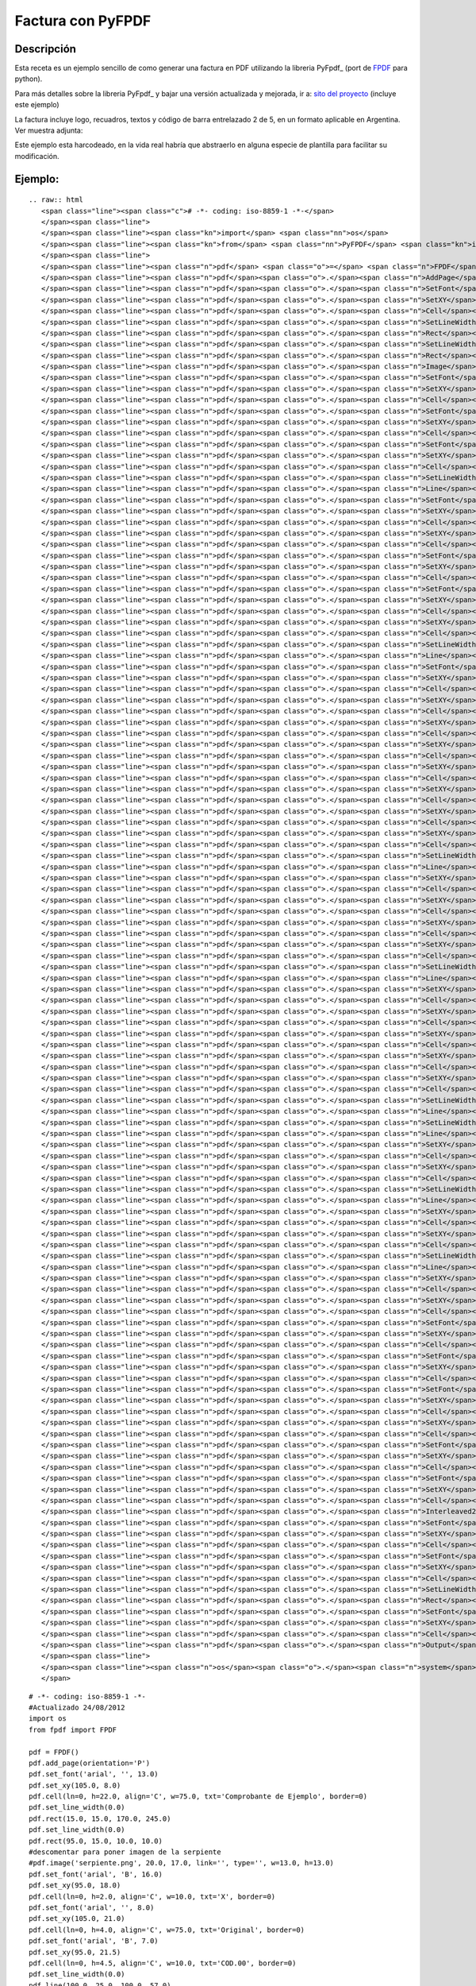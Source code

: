 
Factura con PyFPDF
------------------

Descripción
:::::::::::

Esta receta es un ejemplo sencillo de como generar una factura en PDF utilizando la libreria PyFpdf_ (port de FPDF_ para python).

Para más detalles sobre la libreria PyFpdf_ y bajar una versión actualizada y mejorada, ir a: `sito del proyecto`_ (incluye este ejemplo)

La factura incluye logo, recuadros, textos y código de barra entrelazado 2 de 5, en un formato aplicable en Argentina. Ver muestra adjunta: 

Este ejemplo esta harcodeado, en la vida real habría que abstraerlo en alguna especie de plantilla para facilitar su modificación.

Ejemplo:
::::::::

::

   .. raw:: html
      <span class="line"><span class="c"># -*- coding: iso-8859-1 -*-</span>
      </span><span class="line">
      </span><span class="line"><span class="kn">import</span> <span class="nn">os</span>
      </span><span class="line"><span class="kn">from</span> <span class="nn">PyFPDF</span> <span class="kn">import</span> <span class="n">FPDF</span>
      </span><span class="line">
      </span><span class="line"><span class="n">pdf</span> <span class="o">=</span> <span class="n">FPDF</span><span class="p">()</span>
      </span><span class="line"><span class="n">pdf</span><span class="o">.</span><span class="n">AddPage</span><span class="p">()</span>
      </span><span class="line"><span class="n">pdf</span><span class="o">.</span><span class="n">SetFont</span><span class="p">(</span><span class="s">&#39;arial&#39;</span><span class="p">,</span> <span class="s">&#39;&#39;</span><span class="p">,</span> <span class="mf">13.0</span><span class="p">)</span>
      </span><span class="line"><span class="n">pdf</span><span class="o">.</span><span class="n">SetXY</span><span class="p">(</span><span class="mf">105.0</span><span class="p">,</span> <span class="mf">8.0</span><span class="p">)</span>
      </span><span class="line"><span class="n">pdf</span><span class="o">.</span><span class="n">Cell</span><span class="p">(</span><span class="n">ln</span><span class="o">=</span><span class="mi">0</span><span class="p">,</span> <span class="n">h</span><span class="o">=</span><span class="mf">22.0</span><span class="p">,</span> <span class="n">align</span><span class="o">=</span><span class="s">&#39;C&#39;</span><span class="p">,</span> <span class="n">w</span><span class="o">=</span><span class="mf">75.0</span><span class="p">,</span> <span class="n">txt</span><span class="o">=</span><span class="s">&#39;Comprobante de Ejemplo&#39;</span><span class="p">,</span> <span class="n">border</span><span class="o">=</span><span class="mi">0</span><span class="p">)</span>
      </span><span class="line"><span class="n">pdf</span><span class="o">.</span><span class="n">SetLineWidth</span><span class="p">(</span><span class="mf">0.0</span><span class="p">)</span>
      </span><span class="line"><span class="n">pdf</span><span class="o">.</span><span class="n">Rect</span><span class="p">(</span><span class="mf">15.0</span><span class="p">,</span> <span class="mf">15.0</span><span class="p">,</span> <span class="mf">170.0</span><span class="p">,</span> <span class="mf">245.0</span><span class="p">)</span>
      </span><span class="line"><span class="n">pdf</span><span class="o">.</span><span class="n">SetLineWidth</span><span class="p">(</span><span class="mf">0.0</span><span class="p">)</span>
      </span><span class="line"><span class="n">pdf</span><span class="o">.</span><span class="n">Rect</span><span class="p">(</span><span class="mf">95.0</span><span class="p">,</span> <span class="mf">15.0</span><span class="p">,</span> <span class="mf">10.0</span><span class="p">,</span> <span class="mf">10.0</span><span class="p">)</span>
      </span><span class="line"><span class="n">pdf</span><span class="o">.</span><span class="n">Image</span><span class="p">(</span><span class="s">&#39;serpiente.png&#39;</span><span class="p">,</span> <span class="mf">20.0</span><span class="p">,</span> <span class="mf">17.0</span><span class="p">,</span> <span class="n">link</span><span class="o">=</span><span class="s">&#39;&#39;</span><span class="p">,</span> <span class="nb">type</span><span class="o">=</span><span class="s">&#39;&#39;</span><span class="p">,</span> <span class="n">w</span><span class="o">=</span><span class="mf">13.0</span><span class="p">,</span> <span class="n">h</span><span class="o">=</span><span class="mf">13.0</span><span class="p">)</span>
      </span><span class="line"><span class="n">pdf</span><span class="o">.</span><span class="n">SetFont</span><span class="p">(</span><span class="s">&#39;arial&#39;</span><span class="p">,</span> <span class="s">&#39;B&#39;</span><span class="p">,</span> <span class="mf">16.0</span><span class="p">)</span>
      </span><span class="line"><span class="n">pdf</span><span class="o">.</span><span class="n">SetXY</span><span class="p">(</span><span class="mf">95.0</span><span class="p">,</span> <span class="mf">18.0</span><span class="p">)</span>
      </span><span class="line"><span class="n">pdf</span><span class="o">.</span><span class="n">Cell</span><span class="p">(</span><span class="n">ln</span><span class="o">=</span><span class="mi">0</span><span class="p">,</span> <span class="n">h</span><span class="o">=</span><span class="mf">2.0</span><span class="p">,</span> <span class="n">align</span><span class="o">=</span><span class="s">&#39;C&#39;</span><span class="p">,</span> <span class="n">w</span><span class="o">=</span><span class="mf">10.0</span><span class="p">,</span> <span class="n">txt</span><span class="o">=</span><span class="s">&#39;X&#39;</span><span class="p">,</span> <span class="n">border</span><span class="o">=</span><span class="mi">0</span><span class="p">)</span>
      </span><span class="line"><span class="n">pdf</span><span class="o">.</span><span class="n">SetFont</span><span class="p">(</span><span class="s">&#39;arial&#39;</span><span class="p">,</span> <span class="s">&#39;&#39;</span><span class="p">,</span> <span class="mf">8.0</span><span class="p">)</span>
      </span><span class="line"><span class="n">pdf</span><span class="o">.</span><span class="n">SetXY</span><span class="p">(</span><span class="mf">105.0</span><span class="p">,</span> <span class="mf">21.0</span><span class="p">)</span>
      </span><span class="line"><span class="n">pdf</span><span class="o">.</span><span class="n">Cell</span><span class="p">(</span><span class="n">ln</span><span class="o">=</span><span class="mi">0</span><span class="p">,</span> <span class="n">h</span><span class="o">=</span><span class="mf">4.0</span><span class="p">,</span> <span class="n">align</span><span class="o">=</span><span class="s">&#39;C&#39;</span><span class="p">,</span> <span class="n">w</span><span class="o">=</span><span class="mf">75.0</span><span class="p">,</span> <span class="n">txt</span><span class="o">=</span><span class="s">&#39;Original&#39;</span><span class="p">,</span> <span class="n">border</span><span class="o">=</span><span class="mi">0</span><span class="p">)</span>
      </span><span class="line"><span class="n">pdf</span><span class="o">.</span><span class="n">SetFont</span><span class="p">(</span><span class="s">&#39;arial&#39;</span><span class="p">,</span> <span class="s">&#39;B&#39;</span><span class="p">,</span> <span class="mf">7.0</span><span class="p">)</span>
      </span><span class="line"><span class="n">pdf</span><span class="o">.</span><span class="n">SetXY</span><span class="p">(</span><span class="mf">95.0</span><span class="p">,</span> <span class="mf">21.5</span><span class="p">)</span>
      </span><span class="line"><span class="n">pdf</span><span class="o">.</span><span class="n">Cell</span><span class="p">(</span><span class="n">ln</span><span class="o">=</span><span class="mi">0</span><span class="p">,</span> <span class="n">h</span><span class="o">=</span><span class="mf">4.5</span><span class="p">,</span> <span class="n">align</span><span class="o">=</span><span class="s">&#39;C&#39;</span><span class="p">,</span> <span class="n">w</span><span class="o">=</span><span class="mf">10.0</span><span class="p">,</span> <span class="n">txt</span><span class="o">=</span><span class="s">&#39;COD.00&#39;</span><span class="p">,</span> <span class="n">border</span><span class="o">=</span><span class="mi">0</span><span class="p">)</span>
      </span><span class="line"><span class="n">pdf</span><span class="o">.</span><span class="n">SetLineWidth</span><span class="p">(</span><span class="mf">0.0</span><span class="p">)</span>
      </span><span class="line"><span class="n">pdf</span><span class="o">.</span><span class="n">Line</span><span class="p">(</span><span class="mf">100.0</span><span class="p">,</span> <span class="mf">25.0</span><span class="p">,</span> <span class="mf">100.0</span><span class="p">,</span> <span class="mf">57.0</span><span class="p">)</span>
      </span><span class="line"><span class="n">pdf</span><span class="o">.</span><span class="n">SetFont</span><span class="p">(</span><span class="s">&#39;arial&#39;</span><span class="p">,</span> <span class="s">&#39;B&#39;</span><span class="p">,</span> <span class="mf">14.0</span><span class="p">)</span>
      </span><span class="line"><span class="n">pdf</span><span class="o">.</span><span class="n">SetXY</span><span class="p">(</span><span class="mf">125.0</span><span class="p">,</span> <span class="mf">25.5</span><span class="p">)</span>
      </span><span class="line"><span class="n">pdf</span><span class="o">.</span><span class="n">Cell</span><span class="p">(</span><span class="n">ln</span><span class="o">=</span><span class="mi">0</span><span class="p">,</span> <span class="n">h</span><span class="o">=</span><span class="mf">9.5</span><span class="p">,</span> <span class="n">align</span><span class="o">=</span><span class="s">&#39;L&#39;</span><span class="p">,</span> <span class="n">w</span><span class="o">=</span><span class="mf">60.0</span><span class="p">,</span> <span class="n">txt</span><span class="o">=</span><span class="s">&#39;00000001&#39;</span><span class="p">,</span> <span class="n">border</span><span class="o">=</span><span class="mi">0</span><span class="p">)</span>
      </span><span class="line"><span class="n">pdf</span><span class="o">.</span><span class="n">SetXY</span><span class="p">(</span><span class="mf">115.0</span><span class="p">,</span> <span class="mf">27.5</span><span class="p">)</span>
      </span><span class="line"><span class="n">pdf</span><span class="o">.</span><span class="n">Cell</span><span class="p">(</span><span class="n">ln</span><span class="o">=</span><span class="mi">0</span><span class="p">,</span> <span class="n">h</span><span class="o">=</span><span class="mf">5.5</span><span class="p">,</span> <span class="n">align</span><span class="o">=</span><span class="s">&#39;L&#39;</span><span class="p">,</span> <span class="n">w</span><span class="o">=</span><span class="mf">10.0</span><span class="p">,</span> <span class="n">txt</span><span class="o">=</span><span class="s">&#39;N</span><span class="se">\xba</span><span class="s">: &#39;</span><span class="p">,</span> <span class="n">border</span><span class="o">=</span><span class="mi">0</span><span class="p">)</span>
      </span><span class="line"><span class="n">pdf</span><span class="o">.</span><span class="n">SetFont</span><span class="p">(</span><span class="s">&#39;arial&#39;</span><span class="p">,</span> <span class="s">&#39;B&#39;</span><span class="p">,</span> <span class="mf">12.0</span><span class="p">)</span>
      </span><span class="line"><span class="n">pdf</span><span class="o">.</span><span class="n">SetXY</span><span class="p">(</span><span class="mf">17.0</span><span class="p">,</span> <span class="mf">32.5</span><span class="p">)</span>
      </span><span class="line"><span class="n">pdf</span><span class="o">.</span><span class="n">Cell</span><span class="p">(</span><span class="n">ln</span><span class="o">=</span><span class="mi">0</span><span class="p">,</span> <span class="n">h</span><span class="o">=</span><span class="mf">5.0</span><span class="p">,</span> <span class="n">align</span><span class="o">=</span><span class="s">&#39;L&#39;</span><span class="p">,</span> <span class="n">w</span><span class="o">=</span><span class="mf">98.0</span><span class="p">,</span> <span class="n">txt</span><span class="o">=</span><span class="s">&#39;EMPRESA&#39;</span><span class="p">,</span> <span class="n">border</span><span class="o">=</span><span class="mi">0</span><span class="p">)</span>
      </span><span class="line"><span class="n">pdf</span><span class="o">.</span><span class="n">SetFont</span><span class="p">(</span><span class="s">&#39;arial&#39;</span><span class="p">,</span> <span class="s">&#39;&#39;</span><span class="p">,</span> <span class="mf">12.0</span><span class="p">)</span>
      </span><span class="line"><span class="n">pdf</span><span class="o">.</span><span class="n">SetXY</span><span class="p">(</span><span class="mf">115.0</span><span class="p">,</span> <span class="mf">33.0</span><span class="p">)</span>
      </span><span class="line"><span class="n">pdf</span><span class="o">.</span><span class="n">Cell</span><span class="p">(</span><span class="n">ln</span><span class="o">=</span><span class="mi">0</span><span class="p">,</span> <span class="n">h</span><span class="o">=</span><span class="mf">7.0</span><span class="p">,</span> <span class="n">align</span><span class="o">=</span><span class="s">&#39;L&#39;</span><span class="p">,</span> <span class="n">w</span><span class="o">=</span><span class="mf">60.0</span><span class="p">,</span> <span class="n">txt</span><span class="o">=</span><span class="s">&#39;Fecha:&#39;</span><span class="p">,</span> <span class="n">border</span><span class="o">=</span><span class="mi">0</span><span class="p">)</span>
      </span><span class="line"><span class="n">pdf</span><span class="o">.</span><span class="n">SetXY</span><span class="p">(</span><span class="mf">135.0</span><span class="p">,</span> <span class="mf">33.0</span><span class="p">)</span>
      </span><span class="line"><span class="n">pdf</span><span class="o">.</span><span class="n">Cell</span><span class="p">(</span><span class="n">ln</span><span class="o">=</span><span class="mi">0</span><span class="p">,</span> <span class="n">h</span><span class="o">=</span><span class="mf">7.0</span><span class="p">,</span> <span class="n">align</span><span class="o">=</span><span class="s">&#39;L&#39;</span><span class="p">,</span> <span class="n">w</span><span class="o">=</span><span class="mf">40.0</span><span class="p">,</span> <span class="n">txt</span><span class="o">=</span><span class="s">&#39;19/02/2009&#39;</span><span class="p">,</span> <span class="n">border</span><span class="o">=</span><span class="mi">0</span><span class="p">)</span>
      </span><span class="line"><span class="n">pdf</span><span class="o">.</span><span class="n">SetLineWidth</span><span class="p">(</span><span class="mf">0.0</span><span class="p">)</span>
      </span><span class="line"><span class="n">pdf</span><span class="o">.</span><span class="n">Line</span><span class="p">(</span><span class="mf">15.0</span><span class="p">,</span> <span class="mf">57.0</span><span class="p">,</span> <span class="mf">185.0</span><span class="p">,</span> <span class="mf">57.0</span><span class="p">)</span>
      </span><span class="line"><span class="n">pdf</span><span class="o">.</span><span class="n">SetFont</span><span class="p">(</span><span class="s">&#39;arial&#39;</span><span class="p">,</span> <span class="s">&#39;&#39;</span><span class="p">,</span> <span class="mf">10.0</span><span class="p">)</span>
      </span><span class="line"><span class="n">pdf</span><span class="o">.</span><span class="n">SetXY</span><span class="p">(</span><span class="mf">17.0</span><span class="p">,</span> <span class="mf">59.0</span><span class="p">)</span>
      </span><span class="line"><span class="n">pdf</span><span class="o">.</span><span class="n">Cell</span><span class="p">(</span><span class="n">ln</span><span class="o">=</span><span class="mi">0</span><span class="p">,</span> <span class="n">h</span><span class="o">=</span><span class="mf">6.0</span><span class="p">,</span> <span class="n">align</span><span class="o">=</span><span class="s">&#39;L&#39;</span><span class="p">,</span> <span class="n">w</span><span class="o">=</span><span class="mf">13.0</span><span class="p">,</span> <span class="n">txt</span><span class="o">=</span><span class="s">&#39;Sr.(s):&#39;</span><span class="p">,</span> <span class="n">border</span><span class="o">=</span><span class="mi">0</span><span class="p">)</span>
      </span><span class="line"><span class="n">pdf</span><span class="o">.</span><span class="n">SetXY</span><span class="p">(</span><span class="mf">35.0</span><span class="p">,</span> <span class="mf">59.0</span><span class="p">)</span>
      </span><span class="line"><span class="n">pdf</span><span class="o">.</span><span class="n">Cell</span><span class="p">(</span><span class="n">ln</span><span class="o">=</span><span class="mi">0</span><span class="p">,</span> <span class="n">h</span><span class="o">=</span><span class="mf">6.0</span><span class="p">,</span> <span class="n">align</span><span class="o">=</span><span class="s">&#39;L&#39;</span><span class="p">,</span> <span class="n">w</span><span class="o">=</span><span class="mf">140.0</span><span class="p">,</span> <span class="n">txt</span><span class="o">=</span><span class="s">&#39;Mariano Reingart&#39;</span><span class="p">,</span> <span class="n">border</span><span class="o">=</span><span class="mi">0</span><span class="p">)</span>
      </span><span class="line"><span class="n">pdf</span><span class="o">.</span><span class="n">SetXY</span><span class="p">(</span><span class="mf">17.0</span><span class="p">,</span> <span class="mf">64.0</span><span class="p">)</span>
      </span><span class="line"><span class="n">pdf</span><span class="o">.</span><span class="n">Cell</span><span class="p">(</span><span class="n">ln</span><span class="o">=</span><span class="mi">0</span><span class="p">,</span> <span class="n">h</span><span class="o">=</span><span class="mf">6.0</span><span class="p">,</span> <span class="n">align</span><span class="o">=</span><span class="s">&#39;L&#39;</span><span class="p">,</span> <span class="n">w</span><span class="o">=</span><span class="mf">18.0</span><span class="p">,</span> <span class="n">txt</span><span class="o">=</span><span class="s">&#39;Domicilio:&#39;</span><span class="p">,</span> <span class="n">border</span><span class="o">=</span><span class="mi">0</span><span class="p">)</span>
      </span><span class="line"><span class="n">pdf</span><span class="o">.</span><span class="n">SetXY</span><span class="p">(</span><span class="mf">35.0</span><span class="p">,</span> <span class="mf">64.0</span><span class="p">)</span>
      </span><span class="line"><span class="n">pdf</span><span class="o">.</span><span class="n">Cell</span><span class="p">(</span><span class="n">ln</span><span class="o">=</span><span class="mi">0</span><span class="p">,</span> <span class="n">h</span><span class="o">=</span><span class="mf">6.0</span><span class="p">,</span> <span class="n">align</span><span class="o">=</span><span class="s">&#39;L&#39;</span><span class="p">,</span> <span class="n">w</span><span class="o">=</span><span class="mf">125.0</span><span class="p">,</span> <span class="n">txt</span><span class="o">=</span><span class="s">&#39;Siempreviva 12345&#39;</span><span class="p">,</span> <span class="n">border</span><span class="o">=</span><span class="mi">0</span><span class="p">)</span>
      </span><span class="line"><span class="n">pdf</span><span class="o">.</span><span class="n">SetXY</span><span class="p">(</span><span class="mf">17.0</span><span class="p">,</span> <span class="mf">69.0</span><span class="p">)</span>
      </span><span class="line"><span class="n">pdf</span><span class="o">.</span><span class="n">Cell</span><span class="p">(</span><span class="n">ln</span><span class="o">=</span><span class="mi">0</span><span class="p">,</span> <span class="n">h</span><span class="o">=</span><span class="mf">6.0</span><span class="p">,</span> <span class="n">align</span><span class="o">=</span><span class="s">&#39;L&#39;</span><span class="p">,</span> <span class="n">w</span><span class="o">=</span><span class="mf">18.0</span><span class="p">,</span> <span class="n">txt</span><span class="o">=</span><span class="s">&#39;Tel</span><span class="se">\xe9</span><span class="s">fono:&#39;</span><span class="p">,</span> <span class="n">border</span><span class="o">=</span><span class="mi">0</span><span class="p">)</span>
      </span><span class="line"><span class="n">pdf</span><span class="o">.</span><span class="n">SetXY</span><span class="p">(</span><span class="mf">35.0</span><span class="p">,</span> <span class="mf">69.0</span><span class="p">)</span>
      </span><span class="line"><span class="n">pdf</span><span class="o">.</span><span class="n">Cell</span><span class="p">(</span><span class="n">ln</span><span class="o">=</span><span class="mi">0</span><span class="p">,</span> <span class="n">h</span><span class="o">=</span><span class="mf">6.0</span><span class="p">,</span> <span class="n">align</span><span class="o">=</span><span class="s">&#39;L&#39;</span><span class="p">,</span> <span class="n">w</span><span class="o">=</span><span class="mf">80.0</span><span class="p">,</span> <span class="n">txt</span><span class="o">=</span><span class="s">&#39;+1-5555-5555&#39;</span><span class="p">,</span> <span class="n">border</span><span class="o">=</span><span class="mi">0</span><span class="p">)</span>
      </span><span class="line"><span class="n">pdf</span><span class="o">.</span><span class="n">SetXY</span><span class="p">(</span><span class="mf">115.0</span><span class="p">,</span> <span class="mf">69.0</span><span class="p">)</span>
      </span><span class="line"><span class="n">pdf</span><span class="o">.</span><span class="n">Cell</span><span class="p">(</span><span class="n">ln</span><span class="o">=</span><span class="mi">0</span><span class="p">,</span> <span class="n">h</span><span class="o">=</span><span class="mf">6.0</span><span class="p">,</span> <span class="n">align</span><span class="o">=</span><span class="s">&#39;L&#39;</span><span class="p">,</span> <span class="n">w</span><span class="o">=</span><span class="mf">18.0</span><span class="p">,</span> <span class="n">txt</span><span class="o">=</span><span class="s">&#39;Localidad:&#39;</span><span class="p">,</span> <span class="n">border</span><span class="o">=</span><span class="mi">0</span><span class="p">)</span>
      </span><span class="line"><span class="n">pdf</span><span class="o">.</span><span class="n">SetXY</span><span class="p">(</span><span class="mf">133.0</span><span class="p">,</span> <span class="mf">69.0</span><span class="p">)</span>
      </span><span class="line"><span class="n">pdf</span><span class="o">.</span><span class="n">Cell</span><span class="p">(</span><span class="n">ln</span><span class="o">=</span><span class="mi">0</span><span class="p">,</span> <span class="n">h</span><span class="o">=</span><span class="mf">6.0</span><span class="p">,</span> <span class="n">align</span><span class="o">=</span><span class="s">&#39;L&#39;</span><span class="p">,</span> <span class="n">w</span><span class="o">=</span><span class="mf">42.0</span><span class="p">,</span> <span class="n">txt</span><span class="o">=</span><span class="s">&#39;Springfield&#39;</span><span class="p">,</span> <span class="n">border</span><span class="o">=</span><span class="mi">0</span><span class="p">)</span>
      </span><span class="line"><span class="n">pdf</span><span class="o">.</span><span class="n">SetLineWidth</span><span class="p">(</span><span class="mf">0.0</span><span class="p">)</span>
      </span><span class="line"><span class="n">pdf</span><span class="o">.</span><span class="n">Line</span><span class="p">(</span><span class="mf">15.0</span><span class="p">,</span> <span class="mf">77.0</span><span class="p">,</span> <span class="mf">185.0</span><span class="p">,</span> <span class="mf">77.0</span><span class="p">)</span>
      </span><span class="line"><span class="n">pdf</span><span class="o">.</span><span class="n">SetXY</span><span class="p">(</span><span class="mf">17.0</span><span class="p">,</span> <span class="mf">80.0</span><span class="p">)</span>
      </span><span class="line"><span class="n">pdf</span><span class="o">.</span><span class="n">Cell</span><span class="p">(</span><span class="n">ln</span><span class="o">=</span><span class="mi">0</span><span class="p">,</span> <span class="n">h</span><span class="o">=</span><span class="mf">5.0</span><span class="p">,</span> <span class="n">align</span><span class="o">=</span><span class="s">&#39;L&#39;</span><span class="p">,</span> <span class="n">w</span><span class="o">=</span><span class="mf">15.0</span><span class="p">,</span> <span class="n">txt</span><span class="o">=</span><span class="s">&#39;IVA:&#39;</span><span class="p">,</span> <span class="n">border</span><span class="o">=</span><span class="mi">0</span><span class="p">)</span>
      </span><span class="line"><span class="n">pdf</span><span class="o">.</span><span class="n">SetXY</span><span class="p">(</span><span class="mf">35.0</span><span class="p">,</span> <span class="mf">80.0</span><span class="p">)</span>
      </span><span class="line"><span class="n">pdf</span><span class="o">.</span><span class="n">Cell</span><span class="p">(</span><span class="n">ln</span><span class="o">=</span><span class="mi">0</span><span class="p">,</span> <span class="n">h</span><span class="o">=</span><span class="mf">5.0</span><span class="p">,</span> <span class="n">align</span><span class="o">=</span><span class="s">&#39;L&#39;</span><span class="p">,</span> <span class="n">w</span><span class="o">=</span><span class="mf">70.0</span><span class="p">,</span> <span class="n">txt</span><span class="o">=</span><span class="s">&#39;Responsable&#39;</span><span class="p">,</span> <span class="n">border</span><span class="o">=</span><span class="mi">0</span><span class="p">)</span>
      </span><span class="line"><span class="n">pdf</span><span class="o">.</span><span class="n">SetXY</span><span class="p">(</span><span class="mf">115.0</span><span class="p">,</span> <span class="mf">80.0</span><span class="p">)</span>
      </span><span class="line"><span class="n">pdf</span><span class="o">.</span><span class="n">Cell</span><span class="p">(</span><span class="n">ln</span><span class="o">=</span><span class="mi">0</span><span class="p">,</span> <span class="n">h</span><span class="o">=</span><span class="mf">5.0</span><span class="p">,</span> <span class="n">align</span><span class="o">=</span><span class="s">&#39;L&#39;</span><span class="p">,</span> <span class="n">w</span><span class="o">=</span><span class="mf">20.0</span><span class="p">,</span> <span class="n">txt</span><span class="o">=</span><span class="s">&#39;CUIT:&#39;</span><span class="p">,</span> <span class="n">border</span><span class="o">=</span><span class="mi">0</span><span class="p">)</span>
      </span><span class="line"><span class="n">pdf</span><span class="o">.</span><span class="n">SetXY</span><span class="p">(</span><span class="mf">135.0</span><span class="p">,</span> <span class="mf">80.0</span><span class="p">)</span>
      </span><span class="line"><span class="n">pdf</span><span class="o">.</span><span class="n">Cell</span><span class="p">(</span><span class="n">ln</span><span class="o">=</span><span class="mi">0</span><span class="p">,</span> <span class="n">h</span><span class="o">=</span><span class="mf">5.0</span><span class="p">,</span> <span class="n">align</span><span class="o">=</span><span class="s">&#39;L&#39;</span><span class="p">,</span> <span class="n">w</span><span class="o">=</span><span class="mf">40.0</span><span class="p">,</span> <span class="n">txt</span><span class="o">=</span><span class="s">&#39;10-12345678-9&#39;</span><span class="p">,</span> <span class="n">border</span><span class="o">=</span><span class="mi">0</span><span class="p">)</span>
      </span><span class="line"><span class="n">pdf</span><span class="o">.</span><span class="n">SetLineWidth</span><span class="p">(</span><span class="mf">0.0</span><span class="p">)</span>
      </span><span class="line"><span class="n">pdf</span><span class="o">.</span><span class="n">Line</span><span class="p">(</span><span class="mf">15.0</span><span class="p">,</span> <span class="mf">88.0</span><span class="p">,</span> <span class="mf">185.0</span><span class="p">,</span> <span class="mf">88.0</span><span class="p">)</span>
      </span><span class="line"><span class="n">pdf</span><span class="o">.</span><span class="n">SetXY</span><span class="p">(</span><span class="mf">17.0</span><span class="p">,</span> <span class="mf">90.0</span><span class="p">)</span>
      </span><span class="line"><span class="n">pdf</span><span class="o">.</span><span class="n">Cell</span><span class="p">(</span><span class="n">ln</span><span class="o">=</span><span class="mi">0</span><span class="p">,</span> <span class="n">h</span><span class="o">=</span><span class="mf">5.0</span><span class="p">,</span> <span class="n">align</span><span class="o">=</span><span class="s">&#39;L&#39;</span><span class="p">,</span> <span class="n">w</span><span class="o">=</span><span class="mf">48.0</span><span class="p">,</span> <span class="n">txt</span><span class="o">=</span><span class="s">&#39;Fecha de Vencimiento Pago:&#39;</span><span class="p">,</span> <span class="n">border</span><span class="o">=</span><span class="mi">0</span><span class="p">)</span>
      </span><span class="line"><span class="n">pdf</span><span class="o">.</span><span class="n">SetXY</span><span class="p">(</span><span class="mf">65.0</span><span class="p">,</span> <span class="mf">90.0</span><span class="p">)</span>
      </span><span class="line"><span class="n">pdf</span><span class="o">.</span><span class="n">Cell</span><span class="p">(</span><span class="n">ln</span><span class="o">=</span><span class="mi">0</span><span class="p">,</span> <span class="n">h</span><span class="o">=</span><span class="mf">5.0</span><span class="p">,</span> <span class="n">align</span><span class="o">=</span><span class="s">&#39;L&#39;</span><span class="p">,</span> <span class="n">w</span><span class="o">=</span><span class="mf">20.0</span><span class="p">,</span> <span class="n">txt</span><span class="o">=</span><span class="s">&#39;23/07/1978&#39;</span><span class="p">,</span> <span class="n">border</span><span class="o">=</span><span class="mi">0</span><span class="p">)</span>
      </span><span class="line"><span class="n">pdf</span><span class="o">.</span><span class="n">SetXY</span><span class="p">(</span><span class="mf">92.0</span><span class="p">,</span> <span class="mf">90.0</span><span class="p">)</span>
      </span><span class="line"><span class="n">pdf</span><span class="o">.</span><span class="n">Cell</span><span class="p">(</span><span class="n">ln</span><span class="o">=</span><span class="mi">0</span><span class="p">,</span> <span class="n">h</span><span class="o">=</span><span class="mf">5.0</span><span class="p">,</span> <span class="n">align</span><span class="o">=</span><span class="s">&#39;L&#39;</span><span class="p">,</span> <span class="n">w</span><span class="o">=</span><span class="mf">43.0</span><span class="p">,</span> <span class="n">txt</span><span class="o">=</span><span class="s">&#39;Per</span><span class="se">\xed</span><span class="s">odo Facturado&#39;</span><span class="p">,</span> <span class="n">border</span><span class="o">=</span><span class="mi">0</span><span class="p">)</span>
      </span><span class="line"><span class="n">pdf</span><span class="o">.</span><span class="n">SetXY</span><span class="p">(</span><span class="mf">125.0</span><span class="p">,</span> <span class="mf">90.0</span><span class="p">)</span>
      </span><span class="line"><span class="n">pdf</span><span class="o">.</span><span class="n">Cell</span><span class="p">(</span><span class="n">ln</span><span class="o">=</span><span class="mi">0</span><span class="p">,</span> <span class="n">h</span><span class="o">=</span><span class="mf">5.0</span><span class="p">,</span> <span class="n">align</span><span class="o">=</span><span class="s">&#39;L&#39;</span><span class="p">,</span> <span class="n">w</span><span class="o">=</span><span class="mf">20.0</span><span class="p">,</span> <span class="n">txt</span><span class="o">=</span><span class="s">&#39;01/01/2009&#39;</span><span class="p">,</span> <span class="n">border</span><span class="o">=</span><span class="mi">0</span><span class="p">)</span>
      </span><span class="line"><span class="n">pdf</span><span class="o">.</span><span class="n">SetXY</span><span class="p">(</span><span class="mf">150.0</span><span class="p">,</span> <span class="mf">90.0</span><span class="p">)</span>
      </span><span class="line"><span class="n">pdf</span><span class="o">.</span><span class="n">Cell</span><span class="p">(</span><span class="n">ln</span><span class="o">=</span><span class="mi">0</span><span class="p">,</span> <span class="n">h</span><span class="o">=</span><span class="mf">5.0</span><span class="p">,</span> <span class="n">align</span><span class="o">=</span><span class="s">&#39;L&#39;</span><span class="p">,</span> <span class="n">w</span><span class="o">=</span><span class="mf">20.0</span><span class="p">,</span> <span class="n">txt</span><span class="o">=</span><span class="s">&#39;31/01/2009&#39;</span><span class="p">,</span> <span class="n">border</span><span class="o">=</span><span class="mi">0</span><span class="p">)</span>
      </span><span class="line"><span class="n">pdf</span><span class="o">.</span><span class="n">SetLineWidth</span><span class="p">(</span><span class="mf">0.0</span><span class="p">)</span>
      </span><span class="line"><span class="n">pdf</span><span class="o">.</span><span class="n">Line</span><span class="p">(</span><span class="mf">15.0</span><span class="p">,</span> <span class="mf">95.0</span><span class="p">,</span> <span class="mf">185.0</span><span class="p">,</span> <span class="mf">95.0</span><span class="p">)</span>
      </span><span class="line"><span class="n">pdf</span><span class="o">.</span><span class="n">SetLineWidth</span><span class="p">(</span><span class="mf">0.0</span><span class="p">)</span>
      </span><span class="line"><span class="n">pdf</span><span class="o">.</span><span class="n">Line</span><span class="p">(</span><span class="mf">155.0</span><span class="p">,</span> <span class="mf">95.0</span><span class="p">,</span> <span class="mf">155.0</span><span class="p">,</span> <span class="mf">230.0</span><span class="p">)</span>
      </span><span class="line"><span class="n">pdf</span><span class="o">.</span><span class="n">SetXY</span><span class="p">(</span><span class="mf">20.0</span><span class="p">,</span> <span class="mf">97.0</span><span class="p">)</span>
      </span><span class="line"><span class="n">pdf</span><span class="o">.</span><span class="n">Cell</span><span class="p">(</span><span class="n">ln</span><span class="o">=</span><span class="mi">0</span><span class="p">,</span> <span class="n">h</span><span class="o">=</span><span class="mf">5.0</span><span class="p">,</span> <span class="n">align</span><span class="o">=</span><span class="s">&#39;L&#39;</span><span class="p">,</span> <span class="n">w</span><span class="o">=</span><span class="mf">125.0</span><span class="p">,</span> <span class="n">txt</span><span class="o">=</span><span class="s">&#39;Descripci</span><span class="se">\xf3</span><span class="s">n&#39;</span><span class="p">,</span> <span class="n">border</span><span class="o">=</span><span class="mi">0</span><span class="p">)</span>
      </span><span class="line"><span class="n">pdf</span><span class="o">.</span><span class="n">SetXY</span><span class="p">(</span><span class="mf">160.0</span><span class="p">,</span> <span class="mf">97.0</span><span class="p">)</span>
      </span><span class="line"><span class="n">pdf</span><span class="o">.</span><span class="n">Cell</span><span class="p">(</span><span class="n">ln</span><span class="o">=</span><span class="mi">0</span><span class="p">,</span> <span class="n">h</span><span class="o">=</span><span class="mf">5.0</span><span class="p">,</span> <span class="n">align</span><span class="o">=</span><span class="s">&#39;R&#39;</span><span class="p">,</span> <span class="n">w</span><span class="o">=</span><span class="mf">20.0</span><span class="p">,</span> <span class="n">txt</span><span class="o">=</span><span class="s">&#39;Importe&#39;</span><span class="p">,</span> <span class="n">border</span><span class="o">=</span><span class="mi">0</span><span class="p">)</span>
      </span><span class="line"><span class="n">pdf</span><span class="o">.</span><span class="n">SetLineWidth</span><span class="p">(</span><span class="mf">0.0</span><span class="p">)</span>
      </span><span class="line"><span class="n">pdf</span><span class="o">.</span><span class="n">Line</span><span class="p">(</span><span class="mf">15.0</span><span class="p">,</span> <span class="mf">102.0</span><span class="p">,</span> <span class="mf">185.0</span><span class="p">,</span> <span class="mf">102.0</span><span class="p">)</span>
      </span><span class="line"><span class="n">pdf</span><span class="o">.</span><span class="n">SetXY</span><span class="p">(</span><span class="mf">20.0</span><span class="p">,</span> <span class="mf">103.0</span><span class="p">)</span>
      </span><span class="line"><span class="n">pdf</span><span class="o">.</span><span class="n">Cell</span><span class="p">(</span><span class="n">ln</span><span class="o">=</span><span class="mi">0</span><span class="p">,</span> <span class="n">h</span><span class="o">=</span><span class="mf">7.0</span><span class="p">,</span> <span class="n">align</span><span class="o">=</span><span class="s">&#39;L&#39;</span><span class="p">,</span> <span class="n">w</span><span class="o">=</span><span class="mf">125.0</span><span class="p">,</span> <span class="n">txt</span><span class="o">=</span><span class="s">&#39;Esto es una prueba y no es v</span><span class="se">\xe1</span><span class="s">lido como factura&#39;</span><span class="p">,</span> <span class="n">border</span><span class="o">=</span><span class="mi">0</span><span class="p">)</span>
      </span><span class="line"><span class="n">pdf</span><span class="o">.</span><span class="n">SetXY</span><span class="p">(</span><span class="mf">160.0</span><span class="p">,</span> <span class="mf">103.0</span><span class="p">)</span>
      </span><span class="line"><span class="n">pdf</span><span class="o">.</span><span class="n">Cell</span><span class="p">(</span><span class="n">ln</span><span class="o">=</span><span class="mi">0</span><span class="p">,</span> <span class="n">h</span><span class="o">=</span><span class="mf">7.0</span><span class="p">,</span> <span class="n">align</span><span class="o">=</span><span class="s">&#39;R&#39;</span><span class="p">,</span> <span class="n">w</span><span class="o">=</span><span class="mf">20.0</span><span class="p">,</span> <span class="n">txt</span><span class="o">=</span><span class="s">&#39;100,00&#39;</span><span class="p">,</span> <span class="n">border</span><span class="o">=</span><span class="mi">0</span><span class="p">)</span>
      </span><span class="line"><span class="n">pdf</span><span class="o">.</span><span class="n">SetLineWidth</span><span class="p">(</span><span class="mf">0.0</span><span class="p">)</span>
      </span><span class="line"><span class="n">pdf</span><span class="o">.</span><span class="n">Line</span><span class="p">(</span><span class="mf">15.0</span><span class="p">,</span> <span class="mf">230.0</span><span class="p">,</span> <span class="mf">185.0</span><span class="p">,</span> <span class="mf">230.0</span><span class="p">)</span>
      </span><span class="line"><span class="n">pdf</span><span class="o">.</span><span class="n">SetXY</span><span class="p">(</span><span class="mf">20.0</span><span class="p">,</span> <span class="mf">233.0</span><span class="p">)</span>
      </span><span class="line"><span class="n">pdf</span><span class="o">.</span><span class="n">Cell</span><span class="p">(</span><span class="n">ln</span><span class="o">=</span><span class="mi">0</span><span class="p">,</span> <span class="n">h</span><span class="o">=</span><span class="mf">5.0</span><span class="p">,</span> <span class="n">align</span><span class="o">=</span><span class="s">&#39;L&#39;</span><span class="p">,</span> <span class="n">w</span><span class="o">=</span><span class="mf">95.0</span><span class="p">,</span> <span class="n">txt</span><span class="o">=</span><span class="s">&#39;CAE N</span><span class="se">\xba</span><span class="s">&#39;</span><span class="p">,</span> <span class="n">border</span><span class="o">=</span><span class="mi">0</span><span class="p">)</span>
      </span><span class="line"><span class="n">pdf</span><span class="o">.</span><span class="n">SetXY</span><span class="p">(</span><span class="mf">45.0</span><span class="p">,</span> <span class="mf">233.0</span><span class="p">)</span>
      </span><span class="line"><span class="n">pdf</span><span class="o">.</span><span class="n">Cell</span><span class="p">(</span><span class="n">ln</span><span class="o">=</span><span class="mi">0</span><span class="p">,</span> <span class="n">h</span><span class="o">=</span><span class="mf">5.0</span><span class="p">,</span> <span class="n">align</span><span class="o">=</span><span class="s">&#39;L&#39;</span><span class="p">,</span> <span class="n">w</span><span class="o">=</span><span class="mf">30.0</span><span class="p">,</span> <span class="n">txt</span><span class="o">=</span><span class="s">&#39;01234567890&#39;</span><span class="p">,</span> <span class="n">border</span><span class="o">=</span><span class="mi">0</span><span class="p">)</span>
      </span><span class="line"><span class="n">pdf</span><span class="o">.</span><span class="n">SetFont</span><span class="p">(</span><span class="s">&#39;arial&#39;</span><span class="p">,</span> <span class="s">&#39;&#39;</span><span class="p">,</span> <span class="mf">12.0</span><span class="p">)</span>
      </span><span class="line"><span class="n">pdf</span><span class="o">.</span><span class="n">SetXY</span><span class="p">(</span><span class="mf">105.0</span><span class="p">,</span> <span class="mf">234.0</span><span class="p">)</span>
      </span><span class="line"><span class="n">pdf</span><span class="o">.</span><span class="n">Cell</span><span class="p">(</span><span class="n">ln</span><span class="o">=</span><span class="mi">0</span><span class="p">,</span> <span class="n">h</span><span class="o">=</span><span class="mf">9.0</span><span class="p">,</span> <span class="n">align</span><span class="o">=</span><span class="s">&#39;R&#39;</span><span class="p">,</span> <span class="n">w</span><span class="o">=</span><span class="mf">45.0</span><span class="p">,</span> <span class="n">txt</span><span class="o">=</span><span class="s">&#39;NETO GRAVADO:&#39;</span><span class="p">,</span> <span class="n">border</span><span class="o">=</span><span class="mi">0</span><span class="p">)</span>
      </span><span class="line"><span class="n">pdf</span><span class="o">.</span><span class="n">SetFont</span><span class="p">(</span><span class="s">&#39;arial&#39;</span><span class="p">,</span> <span class="s">&#39;B&#39;</span><span class="p">,</span> <span class="mf">12.0</span><span class="p">)</span>
      </span><span class="line"><span class="n">pdf</span><span class="o">.</span><span class="n">SetXY</span><span class="p">(</span><span class="mf">145.0</span><span class="p">,</span> <span class="mf">234.0</span><span class="p">)</span>
      </span><span class="line"><span class="n">pdf</span><span class="o">.</span><span class="n">Cell</span><span class="p">(</span><span class="n">ln</span><span class="o">=</span><span class="mi">0</span><span class="p">,</span> <span class="n">h</span><span class="o">=</span><span class="mf">9.0</span><span class="p">,</span> <span class="n">align</span><span class="o">=</span><span class="s">&#39;R&#39;</span><span class="p">,</span> <span class="n">w</span><span class="o">=</span><span class="mf">33.0</span><span class="p">,</span> <span class="n">txt</span><span class="o">=</span><span class="s">&#39;100,00&#39;</span><span class="p">,</span> <span class="n">border</span><span class="o">=</span><span class="mi">0</span><span class="p">)</span>
      </span><span class="line"><span class="n">pdf</span><span class="o">.</span><span class="n">SetFont</span><span class="p">(</span><span class="s">&#39;arial&#39;</span><span class="p">,</span> <span class="s">&#39;&#39;</span><span class="p">,</span> <span class="mf">10.0</span><span class="p">)</span>
      </span><span class="line"><span class="n">pdf</span><span class="o">.</span><span class="n">SetXY</span><span class="p">(</span><span class="mf">20.0</span><span class="p">,</span> <span class="mf">238.0</span><span class="p">)</span>
      </span><span class="line"><span class="n">pdf</span><span class="o">.</span><span class="n">Cell</span><span class="p">(</span><span class="n">ln</span><span class="o">=</span><span class="mi">0</span><span class="p">,</span> <span class="n">h</span><span class="o">=</span><span class="mf">5.0</span><span class="p">,</span> <span class="n">align</span><span class="o">=</span><span class="s">&#39;L&#39;</span><span class="p">,</span> <span class="n">w</span><span class="o">=</span><span class="mf">95.0</span><span class="p">,</span> <span class="n">txt</span><span class="o">=</span><span class="s">&#39;Fecha Vto. CAE:&#39;</span><span class="p">,</span> <span class="n">border</span><span class="o">=</span><span class="mi">0</span><span class="p">)</span>
      </span><span class="line"><span class="n">pdf</span><span class="o">.</span><span class="n">SetXY</span><span class="p">(</span><span class="mf">55.0</span><span class="p">,</span> <span class="mf">238.0</span><span class="p">)</span>
      </span><span class="line"><span class="n">pdf</span><span class="o">.</span><span class="n">Cell</span><span class="p">(</span><span class="n">ln</span><span class="o">=</span><span class="mi">0</span><span class="p">,</span> <span class="n">h</span><span class="o">=</span><span class="mf">5.0</span><span class="p">,</span> <span class="n">align</span><span class="o">=</span><span class="s">&#39;L&#39;</span><span class="p">,</span> <span class="n">w</span><span class="o">=</span><span class="mf">30.0</span><span class="p">,</span> <span class="n">txt</span><span class="o">=</span><span class="s">&#39;19/02/2009&#39;</span><span class="p">,</span> <span class="n">border</span><span class="o">=</span><span class="mi">0</span><span class="p">)</span>
      </span><span class="line"><span class="n">pdf</span><span class="o">.</span><span class="n">SetFont</span><span class="p">(</span><span class="s">&#39;arial&#39;</span><span class="p">,</span> <span class="s">&#39;&#39;</span><span class="p">,</span> <span class="mf">12.0</span><span class="p">)</span>
      </span><span class="line"><span class="n">pdf</span><span class="o">.</span><span class="n">SetXY</span><span class="p">(</span><span class="mf">125.0</span><span class="p">,</span> <span class="mf">241.0</span><span class="p">)</span>
      </span><span class="line"><span class="n">pdf</span><span class="o">.</span><span class="n">Cell</span><span class="p">(</span><span class="n">ln</span><span class="o">=</span><span class="mi">0</span><span class="p">,</span> <span class="n">h</span><span class="o">=</span><span class="mf">9.0</span><span class="p">,</span> <span class="n">align</span><span class="o">=</span><span class="s">&#39;R&#39;</span><span class="p">,</span> <span class="n">w</span><span class="o">=</span><span class="mf">25.0</span><span class="p">,</span> <span class="n">txt</span><span class="o">=</span><span class="s">&#39;IVA 21%:&#39;</span><span class="p">,</span> <span class="n">border</span><span class="o">=</span><span class="mi">0</span><span class="p">)</span>
      </span><span class="line"><span class="n">pdf</span><span class="o">.</span><span class="n">SetFont</span><span class="p">(</span><span class="s">&#39;arial&#39;</span><span class="p">,</span> <span class="s">&#39;B&#39;</span><span class="p">,</span> <span class="mf">12.0</span><span class="p">)</span>
      </span><span class="line"><span class="n">pdf</span><span class="o">.</span><span class="n">SetXY</span><span class="p">(</span><span class="mf">145.0</span><span class="p">,</span> <span class="mf">241.0</span><span class="p">)</span>
      </span><span class="line"><span class="n">pdf</span><span class="o">.</span><span class="n">Cell</span><span class="p">(</span><span class="n">ln</span><span class="o">=</span><span class="mi">0</span><span class="p">,</span> <span class="n">h</span><span class="o">=</span><span class="mf">9.0</span><span class="p">,</span> <span class="n">align</span><span class="o">=</span><span class="s">&#39;R&#39;</span><span class="p">,</span> <span class="n">w</span><span class="o">=</span><span class="mf">33.0</span><span class="p">,</span> <span class="n">txt</span><span class="o">=</span><span class="s">&#39;21,00&#39;</span><span class="p">,</span> <span class="n">border</span><span class="o">=</span><span class="mi">0</span><span class="p">)</span>
      </span><span class="line"><span class="n">pdf</span><span class="o">.</span><span class="n">Interleaved2of5</span><span class="p">(</span><span class="s">&#39;012345678905&#39;</span><span class="p">,</span> <span class="mf">20.0</span><span class="p">,</span> <span class="mf">243.5</span><span class="p">,</span> <span class="n">w</span><span class="o">=</span><span class="mf">0.75</span><span class="p">)</span>
      </span><span class="line"><span class="n">pdf</span><span class="o">.</span><span class="n">SetFont</span><span class="p">(</span><span class="s">&#39;arial&#39;</span><span class="p">,</span> <span class="s">&#39;B&#39;</span><span class="p">,</span> <span class="mf">12.0</span><span class="p">)</span>
      </span><span class="line"><span class="n">pdf</span><span class="o">.</span><span class="n">SetXY</span><span class="p">(</span><span class="mf">105.0</span><span class="p">,</span> <span class="mf">251.0</span><span class="p">)</span>
      </span><span class="line"><span class="n">pdf</span><span class="o">.</span><span class="n">Cell</span><span class="p">(</span><span class="n">ln</span><span class="o">=</span><span class="mi">0</span><span class="p">,</span> <span class="n">h</span><span class="o">=</span><span class="mf">9.0</span><span class="p">,</span> <span class="n">align</span><span class="o">=</span><span class="s">&#39;R&#39;</span><span class="p">,</span> <span class="n">w</span><span class="o">=</span><span class="mf">73.0</span><span class="p">,</span> <span class="n">txt</span><span class="o">=</span><span class="s">&#39;121,00&#39;</span><span class="p">,</span> <span class="n">border</span><span class="o">=</span><span class="mi">0</span><span class="p">)</span>
      </span><span class="line"><span class="n">pdf</span><span class="o">.</span><span class="n">SetFont</span><span class="p">(</span><span class="s">&#39;arial&#39;</span><span class="p">,</span> <span class="s">&#39;&#39;</span><span class="p">,</span> <span class="mf">12.0</span><span class="p">)</span>
      </span><span class="line"><span class="n">pdf</span><span class="o">.</span><span class="n">SetXY</span><span class="p">(</span><span class="mf">125.0</span><span class="p">,</span> <span class="mf">251.0</span><span class="p">)</span>
      </span><span class="line"><span class="n">pdf</span><span class="o">.</span><span class="n">Cell</span><span class="p">(</span><span class="n">ln</span><span class="o">=</span><span class="mi">0</span><span class="p">,</span> <span class="n">h</span><span class="o">=</span><span class="mf">9.0</span><span class="p">,</span> <span class="n">align</span><span class="o">=</span><span class="s">&#39;R&#39;</span><span class="p">,</span> <span class="n">w</span><span class="o">=</span><span class="mf">25.0</span><span class="p">,</span> <span class="n">txt</span><span class="o">=</span><span class="s">&#39;Total:&#39;</span><span class="p">,</span> <span class="n">border</span><span class="o">=</span><span class="mi">0</span><span class="p">)</span>
      </span><span class="line"><span class="n">pdf</span><span class="o">.</span><span class="n">SetLineWidth</span><span class="p">(</span><span class="mf">0.0</span><span class="p">)</span>
      </span><span class="line"><span class="n">pdf</span><span class="o">.</span><span class="n">Rect</span><span class="p">(</span><span class="mf">155.0</span><span class="p">,</span> <span class="mf">252.0</span><span class="p">,</span> <span class="mf">25.0</span><span class="p">,</span> <span class="mf">7.0</span><span class="p">)</span>
      </span><span class="line"><span class="n">pdf</span><span class="o">.</span><span class="n">SetFont</span><span class="p">(</span><span class="s">&#39;arial&#39;</span><span class="p">,</span> <span class="s">&#39;&#39;</span><span class="p">,</span> <span class="mf">10.0</span><span class="p">)</span>
      </span><span class="line"><span class="n">pdf</span><span class="o">.</span><span class="n">SetXY</span><span class="p">(</span><span class="mf">20.0</span><span class="p">,</span> <span class="mf">253.0</span><span class="p">)</span>
      </span><span class="line"><span class="n">pdf</span><span class="o">.</span><span class="n">Cell</span><span class="p">(</span><span class="n">ln</span><span class="o">=</span><span class="mi">0</span><span class="p">,</span> <span class="n">h</span><span class="o">=</span><span class="mf">7.0</span><span class="p">,</span> <span class="n">align</span><span class="o">=</span><span class="s">&#39;L&#39;</span><span class="p">,</span> <span class="n">w</span><span class="o">=</span><span class="mf">120.0</span><span class="p">,</span> <span class="n">txt</span><span class="o">=</span><span class="s">&#39;012345678905&#39;</span><span class="p">,</span> <span class="n">border</span><span class="o">=</span><span class="mi">0</span><span class="p">)</span>
      </span><span class="line"><span class="n">pdf</span><span class="o">.</span><span class="n">Output</span><span class="p">(</span><span class="s">&#39;c:/factura.pdf&#39;</span><span class="p">,</span> <span class="s">&#39;F&#39;</span><span class="p">)</span>
      </span><span class="line">
      </span><span class="line"><span class="n">os</span><span class="o">.</span><span class="n">system</span><span class="p">(</span><span class="s">&quot;c:/factura.pdf&quot;</span><span class="p">)</span>
      </span>

::

   # -*- coding: iso-8859-1 -*-
   #Actualizado 24/08/2012
   import os
   from fpdf import FPDF

   pdf = FPDF()
   pdf.add_page(orientation='P')
   pdf.set_font('arial', '', 13.0)
   pdf.set_xy(105.0, 8.0)
   pdf.cell(ln=0, h=22.0, align='C', w=75.0, txt='Comprobante de Ejemplo', border=0)
   pdf.set_line_width(0.0)
   pdf.rect(15.0, 15.0, 170.0, 245.0)
   pdf.set_line_width(0.0)
   pdf.rect(95.0, 15.0, 10.0, 10.0)
   #descomentar para poner imagen de la serpiente
   #pdf.image('serpiente.png', 20.0, 17.0, link='', type='', w=13.0, h=13.0)
   pdf.set_font('arial', 'B', 16.0)
   pdf.set_xy(95.0, 18.0)
   pdf.cell(ln=0, h=2.0, align='C', w=10.0, txt='X', border=0)
   pdf.set_font('arial', '', 8.0)
   pdf.set_xy(105.0, 21.0)
   pdf.cell(ln=0, h=4.0, align='C', w=75.0, txt='Original', border=0)
   pdf.set_font('arial', 'B', 7.0)
   pdf.set_xy(95.0, 21.5)
   pdf.cell(ln=0, h=4.5, align='C', w=10.0, txt='COD.00', border=0)
   pdf.set_line_width(0.0)
   pdf.line(100.0, 25.0, 100.0, 57.0)
   pdf.set_font('arial', 'B', 14.0)
   pdf.set_xy(125.0, 25.5)
   pdf.cell(ln=0, h=9.5, align='L', w=60.0, txt='00000001', border=0)
   pdf.set_xy(115.0, 27.5)
   pdf.cell(ln=0, h=5.5, align='L', w=10.0, txt='N\xba: ', border=0)
   pdf.set_font('arial', 'B', 12.0)
   pdf.set_xy(17.0, 32.5)
   pdf.cell(ln=0, h=5.0, align='L', w=98.0, txt='EMPRESA', border=0)
   pdf.set_font('arial', '', 12.0)
   pdf.set_xy(115.0, 33.0)
   pdf.cell(ln=0, h=7.0, align='L', w=60.0, txt='Fecha:', border=0)
   pdf.set_xy(135.0, 33.0)
   pdf.cell(ln=0, h=7.0, align='L', w=40.0, txt='19/02/2009', border=0)
   pdf.set_line_width(0.0)
   pdf.line(15.0, 57.0, 185.0, 57.0)
   pdf.set_font('arial', '', 10.0)
   pdf.set_xy(17.0, 59.0)
   pdf.cell(ln=0, h=6.0, align='L', w=13.0, txt='Sr.(s):', border=0)
   pdf.set_xy(35.0, 59.0)
   pdf.cell(ln=0, h=6.0, align='L', w=140.0, txt='Mariano Reingart', border=0)
   pdf.set_xy(17.0, 64.0)
   pdf.cell(ln=0, h=6.0, align='L', w=18.0, txt='Domicilio:', border=0)
   pdf.set_xy(35.0, 64.0)
   pdf.cell(ln=0, h=6.0, align='L', w=125.0, txt='Siempreviva 12345', border=0)
   pdf.set_xy(17.0, 69.0)
   pdf.cell(ln=0, h=6.0, align='L', w=18.0, txt='Tel\xe9fono:', border=0)
   pdf.set_xy(35.0, 69.0)
   pdf.cell(ln=0, h=6.0, align='L', w=80.0, txt='+1-5555-5555', border=0)
   pdf.set_xy(115.0, 69.0)
   pdf.cell(ln=0, h=6.0, align='L', w=18.0, txt='Localidad:', border=0)
   pdf.set_xy(133.0, 69.0)
   pdf.cell(ln=0, h=6.0, align='L', w=42.0, txt='Springfield', border=0)
   pdf.set_line_width(0.0)
   pdf.line(15.0, 77.0, 185.0, 77.0)
   pdf.set_xy(17.0, 80.0)
   pdf.cell(ln=0, h=5.0, align='L', w=15.0, txt='IVA:', border=0)
   pdf.set_xy(35.0, 80.0)
   pdf.cell(ln=0, h=5.0, align='L', w=70.0, txt='Responsable', border=0)
   pdf.set_xy(115.0, 80.0)
   pdf.cell(ln=0, h=5.0, align='L', w=20.0, txt='CUIT:', border=0)
   pdf.set_xy(135.0, 80.0)
   pdf.cell(ln=0, h=5.0, align='L', w=40.0, txt='10-12345678-9', border=0)
   pdf.set_line_width(0.0)
   pdf.line(15.0, 88.0, 185.0, 88.0)
   pdf.set_xy(17.0, 90.0)
   pdf.cell(ln=0, h=5.0, align='L', w=48.0, txt='Fecha de Vencimiento Pago:', border=0)
   pdf.set_xy(65.0, 90.0)
   pdf.cell(ln=0, h=5.0, align='L', w=20.0, txt='23/07/1978', border=0)
   pdf.set_xy(92.0, 90.0)
   pdf.cell(ln=0, h=5.0, align='L', w=43.0, txt='Per\xedodo Facturado', border=0)
   pdf.set_xy(125.0, 90.0)
   pdf.cell(ln=0, h=5.0, align='L', w=20.0, txt='01/01/2009', border=0)
   pdf.set_xy(150.0, 90.0)
   pdf.cell(ln=0, h=5.0, align='L', w=20.0, txt='31/01/2009', border=0)
   pdf.set_line_width(0.0)
   pdf.line(15.0, 95.0, 185.0, 95.0)
   pdf.set_line_width(0.0)
   pdf.line(155.0, 95.0, 155.0, 230.0)
   pdf.set_xy(20.0, 97.0)
   pdf.cell(ln=0, h=5.0, align='L', w=125.0, txt='Descripci\xf3n', border=0)
   pdf.set_xy(160.0, 97.0)
   pdf.cell(ln=0, h=5.0, align='R', w=20.0, txt='Importe', border=0)
   pdf.set_line_width(0.0)
   pdf.line(15.0, 102.0, 185.0, 102.0)
   pdf.set_xy(20.0, 103.0)
   pdf.cell(ln=0, h=7.0, align='L', w=125.0, txt='Esto es una prueba y no es v\xe1lido como factura', border=0)
   pdf.set_xy(160.0, 103.0)
   pdf.cell(ln=0, h=7.0, align='R', w=20.0, txt='100,00', border=0)
   pdf.set_line_width(0.0)
   pdf.line(15.0, 230.0, 185.0, 230.0)
   pdf.set_xy(20.0, 233.0)
   pdf.cell(ln=0, h=5.0, align='L', w=95.0, txt='CAE N\xba', border=0)
   pdf.set_xy(45.0, 233.0)
   pdf.cell(ln=0, h=5.0, align='L', w=30.0, txt='01234567890', border=0)
   pdf.set_font('arial', '', 12.0)
   pdf.set_xy(105.0, 234.0)
   pdf.cell(ln=0, h=9.0, align='R', w=45.0, txt='NETO GRAVADO:', border=0)
   pdf.set_font('arial', 'B', 12.0)
   pdf.set_xy(145.0, 234.0)
   pdf.cell(ln=0, h=9.0, align='R', w=33.0, txt='100,00', border=0)
   pdf.set_font('arial', '', 10.0)
   pdf.set_xy(20.0, 238.0)
   pdf.cell(ln=0, h=5.0, align='L', w=95.0, txt='Fecha Vto. CAE:', border=0)
   pdf.set_xy(55.0, 238.0)
   pdf.cell(ln=0, h=5.0, align='L', w=30.0, txt='19/02/2009', border=0)
   pdf.set_font('arial', '', 12.0)
   pdf.set_xy(125.0, 241.0)
   pdf.cell(ln=0, h=9.0, align='R', w=25.0, txt='IVA 21%:', border=0)
   pdf.set_font('arial', 'B', 12.0)
   pdf.set_xy(145.0, 241.0)
   pdf.cell(ln=0, h=9.0, align='R', w=33.0, txt='21,00', border=0)
   pdf.interleaved2of5('012345678905', 20.0, 243.5, w=0.75)
   pdf.set_font('arial', 'B', 12.0)
   pdf.set_xy(105.0, 251.0)
   pdf.cell(ln=0, h=9.0, align='R', w=73.0, txt='121,00', border=0)
   pdf.set_font('arial', '', 12.0)
   pdf.set_xy(125.0, 251.0)
   pdf.cell(ln=0, h=9.0, align='R', w=25.0, txt='Total:', border=0)
   pdf.set_line_width(0.0)
   pdf.rect(155.0, 252.0, 25.0, 7.0)
   pdf.set_font('arial', '', 10.0)
   pdf.set_xy(20.0, 253.0)
   pdf.cell(ln=0, h=7.0, align='L', w=120.0, txt='012345678905', border=0)
   pdf.output('/home/user/factura.pdf', 'F')

   os.system("/home/user/factura.pdf")

Autor / Autores:
::::::::::::::::

MarianoReingart_

Actualización
:::::::::::::

Mathesis

-------------------------



  CategoryRecetas_

.. ############################################################################

.. _FPDF: http://www.fpdf.org

.. _sito del proyecto: http://www.nsis.com.ar/public/wiki/PyFpdf

